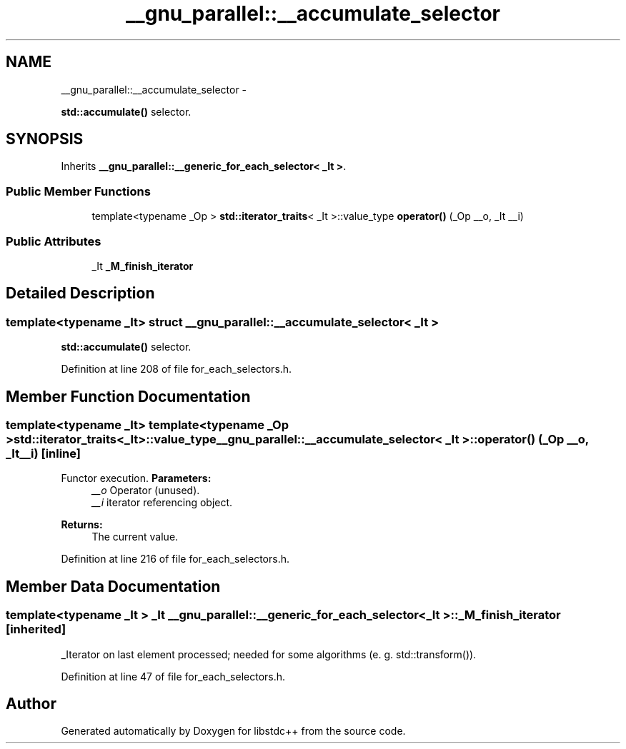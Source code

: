 .TH "__gnu_parallel::__accumulate_selector" 3 "Sun Oct 10 2010" "libstdc++" \" -*- nroff -*-
.ad l
.nh
.SH NAME
__gnu_parallel::__accumulate_selector \- 
.PP
\fBstd::accumulate()\fP selector.  

.SH SYNOPSIS
.br
.PP
.PP
Inherits \fB__gnu_parallel::__generic_for_each_selector< _It >\fP.
.SS "Public Member Functions"

.in +1c
.ti -1c
.RI "template<typename _Op > \fBstd::iterator_traits\fP< _It >::value_type \fBoperator()\fP (_Op __o, _It __i)"
.br
.in -1c
.SS "Public Attributes"

.in +1c
.ti -1c
.RI "_It \fB_M_finish_iterator\fP"
.br
.in -1c
.SH "Detailed Description"
.PP 

.SS "template<typename _It> struct __gnu_parallel::__accumulate_selector< _It >"
\fBstd::accumulate()\fP selector. 
.PP
Definition at line 208 of file for_each_selectors.h.
.SH "Member Function Documentation"
.PP 
.SS "template<typename _It> template<typename _Op > \fBstd::iterator_traits\fP<_It>::value_type \fB__gnu_parallel::__accumulate_selector\fP< _It >::operator() (_Op __o, _It __i)\fC [inline]\fP"
.PP
Functor execution. \fBParameters:\fP
.RS 4
\fI__o\fP Operator (unused). 
.br
\fI__i\fP iterator referencing object. 
.RE
.PP
\fBReturns:\fP
.RS 4
The current value. 
.RE
.PP

.PP
Definition at line 216 of file for_each_selectors.h.
.SH "Member Data Documentation"
.PP 
.SS "template<typename _It > _It \fB__gnu_parallel::__generic_for_each_selector\fP< _It >::\fB_M_finish_iterator\fP\fC [inherited]\fP"
.PP
_Iterator on last element processed; needed for some algorithms (e. g. std::transform()). 
.PP
Definition at line 47 of file for_each_selectors.h.

.SH "Author"
.PP 
Generated automatically by Doxygen for libstdc++ from the source code.
